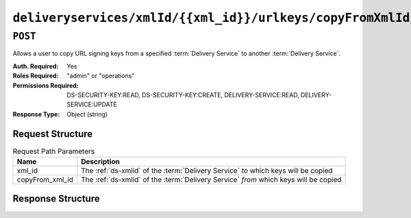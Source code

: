..
..
.. Licensed under the Apache License, Version 2.0 (the "License");
.. you may not use this file except in compliance with the License.
.. You may obtain a copy of the License at
..
..     http://www.apache.org/licenses/LICENSE-2.0
..
.. Unless required by applicable law or agreed to in writing, software
.. distributed under the License is distributed on an "AS IS" BASIS,
.. WITHOUT WARRANTIES OR CONDITIONS OF ANY KIND, either express or implied.
.. See the License for the specific language governing permissions and
.. limitations under the License.
..

.. _to-api-v4-deliveryservices-xmlid-xml_id-urlkeys-copyFrom_xml_id:

*******************************************************************************
``deliveryservices/xmlId/{{xml_id}}/urlkeys/copyFromXmlId/{{copyFrom_xml_id}}``
*******************************************************************************

``POST``
========
Allows a user to copy URL signing keys from a specified :term:`Delivery Service` to another :term:`Delivery Service`.

:Auth. Required: Yes
:Roles Required: "admin" or "operations"
:Permissions Required: DS-SECURITY-KEY:READ, DS-SECURITY-KEY:CREATE, DELIVERY-SERVICE:READ, DELIVERY-SERVICE:UPDATE
:Response Type:  Object (string)

Request Structure
-----------------
.. table:: Request Path Parameters

	+-----------------+--------------------------------------------------------------------------------------+
	| Name            | Description                                                                          |
	+=================+======================================================================================+
	| xml_id          | The :ref:`ds-xmlid` of the :term:`Delivery Service` *to* which keys will be copied   |
	+-----------------+--------------------------------------------------------------------------------------+
	| copyFrom_xml_id | The :ref:`ds-xmlid` of the :term:`Delivery Service` *from* which keys will be copied |
	+-----------------+--------------------------------------------------------------------------------------+

Response Structure
------------------
.. code-block:: json
	:caption: Response Example

	{
		"response": "Successfully copied and stored keys"
	}
